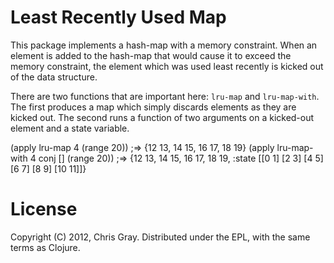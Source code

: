 
* Least Recently Used Map

  This package implements a hash-map with a memory constraint.  When
  an element is added to the hash-map that would cause it to exceed
  the memory constraint, the element which was used least recently is
  kicked out of the data structure.

  There are two functions that are important here: =lru-map= and
  =lru-map-with=.  The first produces a map which simply discards
  elements as they are kicked out.  The second runs a function of two
  arguments on a kicked-out element and a state variable.

#+begin_verbatim
(apply lru-map 4 (range 20))
;=> {12 13, 14 15, 16 17, 18 19}
(apply lru-map-with 4 conj [] (range 20))
;=> {12 13, 14 15, 16 17, 18 19, :state [[0 1] [2 3] [4 5] [6 7] [8 9] [10 11]]}
#+end_verbatim
  
* License

  Copyright (C) 2012, Chris Gray.  Distributed under the EPL, with the
  same terms as Clojure.
